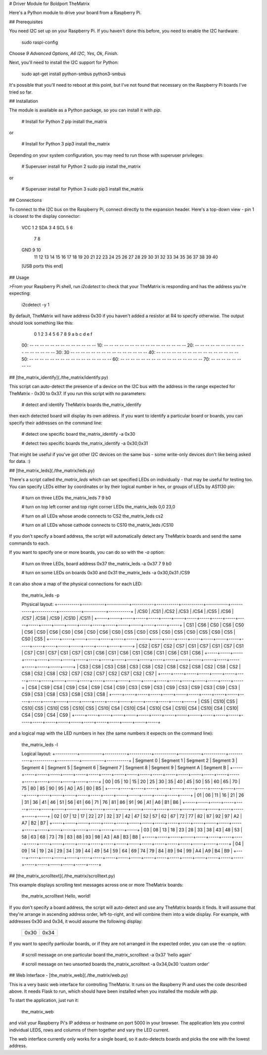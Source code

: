 # Driver Module for Boldport TheMatrix

Here's a Python module to drive your board from a Raspberry Pi.

## Prerequisites

You need I2C set up on your Raspberry Pi. If you haven't done this before, you
need to enable the I2C hardware:

    sudo raspi-config

Choose `9 Advanced Options`, `A6 I2C`, `Yes`, `Ok`, `Finish`.

Next, you'll need to install the I2C support for Python:

    sudo apt-get install python-smbus python3-smbus

It's possible that you'll need to reboot at this point, but I've not found that
necessary on the Raspberry Pi boards I've tried so far.

## Installation

The module is available as a Python package, so you can install it with `pip`.

    # Install for Python 2
    pip install the_matrix

or

    # Install for Python 3
    pip3 install the_matrix

Depending on your system configuration, you may need to run those with
superuser privileges:

    # Superuser install for Python 2
    sudo pip install the_matrix

or

    # Superuser install for Python 3
    sudo pip3 install the_matrix

## Connections

To connect to the I2C bus on the Raspberry Pi, connect directly to the
expansion header. Here's a top-down view - pin 1 is closest to the display
connector:

        VCC  1  2
        SDA  3  4
        SCL  5  6
             7  8
        GND  9 10
            11 12
            13 14
            15 16
            17 18
            19 20
            21 22
            23 24
            25 26
            27 28
            29 30
            31 32
            33 34
            35 36
            37 38
            39 40
        [USB ports this end]

## Usage

>From your Raspberry Pi shell, run `i2cdetect` to check that your TheMatrix is
responding and has the address you're expecting:

    i2cdetect -y 1

By default, TheMatrix will have address 0x30 if you haven't added a resistor at
R4 to specify otherwise. The output should look something like this:

         0  1  2  3  4  5  6  7  8  9  a  b  c  d  e  f
    00:          -- -- -- -- -- -- -- -- -- -- -- -- --
    10: -- -- -- -- -- -- -- -- -- -- -- -- -- -- -- --
    20: -- -- -- -- -- -- -- -- -- -- -- -- -- -- -- --
    30: 30 -- -- -- -- -- -- -- -- -- -- -- -- -- -- --
    40: -- -- -- -- -- -- -- -- -- -- -- -- -- -- -- --
    50: -- -- -- -- -- -- -- -- -- -- -- -- -- -- -- --
    60: -- -- -- -- -- -- -- -- -- -- -- -- -- -- -- --
    70: -- -- -- -- -- -- -- --

## [the_matrix_identify](./the_matrix/identify.py)

This script can auto-detect the presence of a device on the I2C bus with the
address in the range expected for TheMatrix - 0x30 to 0x37. If you run this
script with no parameters:

    # detect and identify TheMatrix boards
    the_matrix_identify

then each detected board will display its own address. If you want to identify
a particular board or boards, you can specify their addresses on the command
line:

    # detect one specific board
    the_matrix_identify -a 0x30

    # detect two specific boards
    the_matrix_identify -a 0x30,0x31

That might be useful if you've got other I2C devices on the same bus - some
write-only devices don't like being asked for data. :)

## [the_matrix_leds](./the_matrix/leds.py)

There's a script called `the_matrix_leds` which can set specified LEDs on
individually - that may be useful for testing too. You can specify LEDs either
by coordinates or by their logical number in hex, or groups of LEDs by AS1130
pin:

    # turn on three LEDs
    the_matrix_leds 7 9 b0

    # turn on top left corner and top right corner LEDs
    the_matrix_leds 0,0 23,0

    # turn on all LEDs whose anode connects to CS2
    the_matrix_leds cs2

    # turn on all LEDs whose cathode connects to CS10
    the_matrix_leds /CS10

If you don't specify a board address, the script will automatically detect any
TheMatrix boards and send the same commands to each.

If you want to specify one or more boards, you can do so with the `-a` option:

    # turn on three LEDs, board address 0x37
    the_matrix_leds -a 0x37 7 9 b0

    # turn on some LEDs on boards 0x30 and 0x31
    the_matrix_leds -a 0x30,0x31 /CS9

It can also show a map of the physical connections for each LED:

    the_matrix_leds -p

    Physical layout:
    +-----------+-----------+-----------+-----------+-----------+-----------+-----------+-----------+-----------+-----------+-----------+-----------+
    |    /CS0   |    /CS1   |    /CS2   |    /CS3   |    /CS4   |    /CS5   |    /CS6   |    /CS7   |    /CS8   |    /CS9   |   /CS10   |   /CS11   |
    +-----+-----+-----+-----+-----+-----+-----+-----+-----+-----+-----+-----+-----+-----+-----+-----+-----+-----+-----+-----+-----+-----+-----+-----+
    | CS1 | CS6 | CS0 | CS6 | CS0 | CS6 | CS0 | CS6 | CS0 | CS6 | CS0 | CS6 | CS0 | CS5 | CS0 | CS5 | CS0 | CS5 | CS0 | CS5 | CS0 | CS5 | CS0 | CS5 |
    +-----+-----+-----+-----+-----+-----+-----+-----+-----+-----+-----+-----+-----+-----+-----+-----+-----+-----+-----+-----+-----+-----+-----+-----+
    | CS2 | CS7 | CS2 | CS7 | CS1 | CS7 | CS1 | CS7 | CS1 | CS7 | CS1 | CS7 | CS1 | CS7 | CS1 | CS6 | CS1 | CS6 | CS1 | CS6 | CS1 | CS6 | CS1 | CS6 |
    +-----+-----+-----+-----+-----+-----+-----+-----+-----+-----+-----+-----+-----+-----+-----+-----+-----+-----+-----+-----+-----+-----+-----+-----+
    | CS3 | CS8 | CS3 | CS8 | CS3 | CS8 | CS2 | CS8 | CS2 | CS8 | CS2 | CS8 | CS2 | CS8 | CS2 | CS8 | CS2 | CS7 | CS2 | CS7 | CS2 | CS7 | CS2 | CS7 |
    +-----+-----+-----+-----+-----+-----+-----+-----+-----+-----+-----+-----+-----+-----+-----+-----+-----+-----+-----+-----+-----+-----+-----+-----+
    | CS4 | CS9 | CS4 | CS9 | CS4 | CS9 | CS4 | CS9 | CS3 | CS9 | CS3 | CS9 | CS3 | CS9 | CS3 | CS9 | CS3 | CS9 | CS3 | CS8 | CS3 | CS8 | CS3 | CS8 |
    +-----+-----+-----+-----+-----+-----+-----+-----+-----+-----+-----+-----+-----+-----+-----+-----+-----+-----+-----+-----+-----+-----+-----+-----+
    | CS5 | CS10| CS5 | CS10| CS5 | CS10| CS5 | CS10| CS5 | CS10| CS4 | CS10| CS4 | CS10| CS4 | CS10| CS4 | CS10| CS4 | CS10| CS4 | CS9 | CS4 | CS9 |
    +-----+-----+-----+-----+-----+-----+-----+-----+-----+-----+-----+-----+-----+-----+-----+-----+-----+-----+-----+-----+-----+-----+-----+-----+

and a logical map with the LED numbers in hex (the same numbers it expects on
the command line):

    the_matrix_leds -l

    Logical layout:
    +-----------+-----------+-----------+-----------+-----------+-----------+-----------+-----------+-----------+-----------+-----------+-----------+
    | Segment 0 | Segment 1 | Segment 2 | Segment 3 | Segment 4 | Segment 5 | Segment 6 | Segment 7 | Segment 8 | Segment 9 | Segment A | Segment B |
    +-----+-----+-----+-----+-----+-----+-----+-----+-----+-----+-----+-----+-----+-----+-----+-----+-----+-----+-----+-----+-----+-----+-----+-----+
    |  00 |  05 |  10 |  15 |  20 |  25 |  30 |  35 |  40 |  45 |  50 |  55 |  60 |  65 |  70 |  75 |  80 |  85 |  90 |  95 |  A0 |  A5 |  B0 |  B5 |
    +-----+-----+-----+-----+-----+-----+-----+-----+-----+-----+-----+-----+-----+-----+-----+-----+-----+-----+-----+-----+-----+-----+-----+-----+
    |  01 |  06 |  11 |  16 |  21 |  26 |  31 |  36 |  41 |  46 |  51 |  56 |  61 |  66 |  71 |  76 |  81 |  86 |  91 |  96 |  A1 |  A6 |  B1 |  B6 |
    +-----+-----+-----+-----+-----+-----+-----+-----+-----+-----+-----+-----+-----+-----+-----+-----+-----+-----+-----+-----+-----+-----+-----+-----+
    |  02 |  07 |  12 |  17 |  22 |  27 |  32 |  37 |  42 |  47 |  52 |  57 |  62 |  67 |  72 |  77 |  82 |  87 |  92 |  97 |  A2 |  A7 |  B2 |  B7 |
    +-----+-----+-----+-----+-----+-----+-----+-----+-----+-----+-----+-----+-----+-----+-----+-----+-----+-----+-----+-----+-----+-----+-----+-----+
    |  03 |  08 |  13 |  18 |  23 |  28 |  33 |  38 |  43 |  48 |  53 |  58 |  63 |  68 |  73 |  78 |  83 |  88 |  93 |  98 |  A3 |  A8 |  B3 |  B8 |
    +-----+-----+-----+-----+-----+-----+-----+-----+-----+-----+-----+-----+-----+-----+-----+-----+-----+-----+-----+-----+-----+-----+-----+-----+
    |  04 |  09 |  14 |  19 |  24 |  29 |  34 |  39 |  44 |  49 |  54 |  59 |  64 |  69 |  74 |  79 |  84 |  89 |  94 |  99 |  A4 |  A9 |  B4 |  B9 |
    +-----+-----+-----+-----+-----+-----+-----+-----+-----+-----+-----+-----+-----+-----+-----+-----+-----+-----+-----+-----+-----+-----+-----+-----+

## [the_matrix_scrolltext](./the_matrix/scrolltext.py)

This example displays scrolling text messages across one or more TheMatrix
boards:

    the_matrix_scrolltext Hello, world!

If you don't specify a board address, the script will auto-detect and use any
TheMatrix boards it finds. It will assume that they're arrange in ascending
address order, left-to-right, and will combine them into a wide display. For
example, with addresses 0x30 and 0x34, it would assume the following display:

    +------+------+
    | 0x30 | 0x34 |
    +------+------+

If you want to specify particular boards, or if they are not arranged in the
expected order, you can use the `-a` option:

    # scroll message on one particular board
    the_matrix_scrolltext -a 0x37 'hello again'

    # scroll message on two unsorted boards
    the_matrix_scrolltext -a 0x34,0x30 'custom order'

## Web Interface - [the_matrix_web](./the_matrix/web.py)

This is a very basic web interface for controlling TheMatrix. It runs on the
Raspberry Pi and uses the code described above. It needs Flask to run,
which should have been installed when you installed the module with `pip`.

To start the application, just run it:

    the_matrix_web

and visit your Raspberry Pi's IP address or hostname on port 5000 in your
browser. The application lets you control individual LEDS, rows and columns of
them together and vary the LED current.

The web interface currently only works for a single board, so it auto-detects
boards and picks the one with the lowest address.


